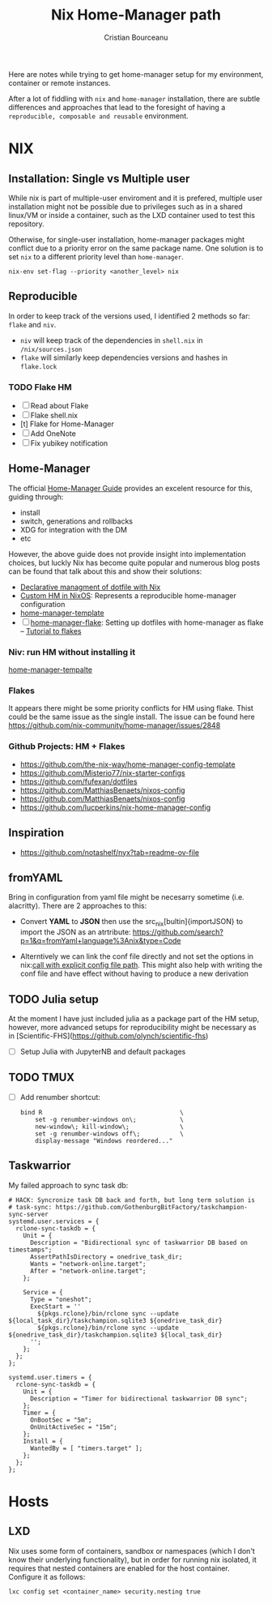 #+title: Nix Home-Manager path
#+author: Cristian Bourceanu
#+email: cristi.bourceanu@protonmail.com

Here are notes while trying to get home-manager setup for my environment, container or remote instances.

After a lot of fiddling with ~nix~ and ~home-manager~ installation, there are subtle differences and approaches that lead to the foresight of having a =reproducible, composable and reusable= environment.

* NIX
** Installation: Single vs Multiple user
While nix is part of multiple-user enviroment and it is prefered, multiple user installation might not be possible due to privileges such as in a shared linux/VM or inside a container, such as the LXD container used to test this repository.

Otherwise, for single-user installation, home-manager packages might conflict due to a priority error on the same package name. One solution is to set ~nix~ to a different priority level than ~home-manager~.
#+begin_src
nix-env set-flag --priority <another_level> nix
#+end_src

** Reproducible

In order to keep track of the versions used, I identified 2 methods so far: ~flake~ and ~niv~.
- ~niv~ will keep track of the dependencies in ~shell.nix~ in ~/nix/sources.json~
- ~flake~ will similarly keep dependencies versions and hashes in ~flake.lock~

*** TODO Flake HM
- [ ] Read about Flake
- [ ] Flake shell.nix
- [t] Flake for Home-Manager
- [ ] Add OneNote
- [ ] Fix yubikey notification

** Home-Manager

The official [[https://nix-community.github.io/home-manager/][Home-Manager Guide]] provides an excelent resource for this, guiding through:
- install
- switch, generations and rollbacks
- XDG for integration with the DM
- etc

However, the above guide does not provide insight into implementation choices, but luckly
Nix has become quite popular and numerous blog posts can be found that talk about this and show their solutions:

- [[https://www.bekk.christmas/post/2021/16/dotfiles-with-nix-and-home-manager][Declarative managment of dotfile with Nix]]
- [[https://www.lafuente.me/posts/installing-home-manager/][Custom HM in NixOS]]: Represents a reproducible home-manager configuration
- [[https://github.com/ryantm/home-manager-template][home-manager-template]]
- [ ] [[https://www.chrisportela.com/posts/home-manager-flake/][home-manager-flake]]: Setting up dotfiles with home-manager as flake
  -- [[https://www.tweag.io/blog/2020-05-25-flakes/][Tutorial to flakes]]

*** Niv: run HM without installing it

[[https://github.com/ryantm/home-manager-template][home-manager-tempalte]]


*** Flakes

It appears there might be some priority conflicts for HM using flake. Thist could be the same issue as the single install. The issue can be found here https://github.com/nix-community/home-manager/issues/2848

*** Github Projects: HM + Flakes

- https://github.com/the-nix-way/home-manager-config-template
- https://github.com/Misterio77/nix-starter-configs
- https://github.com/fufexan/dotfiles
- https://github.com/MatthiasBenaets/nixos-config
- https://github.com/MatthiasBenaets/nixos-config
- https://github.com/lucperkins/nix-home-manager-config

** Inspiration
- https://github.com/notashelf/nyx?tab=readme-ov-file

** fromYAML

Bring in configuration from yaml file might be necesarry sometime (i.e. alacritty). There are 2 approaches to this:
 - Convert *YAML* to *JSON* then use the src_nix[bultin]{importJSON} to import the JSON as an atrtribute: https://github.com/search?p=1&q=fromYaml+language%3Anix&type=Code
- Alterntively we can link the conf file directly and not set the options in nix:[[https://github.com/gytis-ivaskevicius/nixfiles/blob/2b2abcd07ede0df56360a8cda50a919a65864f8c/overlays/g-alacritty/default.nix][call with explicit config file path]]. This might also help with writing the conf file and have effect without having to produce a new derivation

** TODO Julia setup
At the moment I have just included julia as a package part of the HM setup,
however, more advanced setups for reproducibility might be necessary as in
[Scientific-FHS](https://github.com/olynch/scientific-fhs)
- [ ] Setup Julia with JupyterNB and default packages

** TODO TMUX
- [ ] Add renumber shortcut:
  #+begin_src
  bind R                                      \
      set -g renumber-windows on\;            \
      new-window\; kill-window\;              \
      set -g renumber-windows off\;           \
      display-message "Windows reordered..."
  #+end_src

** Taskwarrior

My failed approach to sync task db:
#+begin_src
    # HACK: Syncronize task DB back and forth, but long term solution is
    # task-sync: https://github.com/GothenburgBitFactory/taskchampion-sync-server
    systemd.user.services = {
      rclone-sync-taskdb = {
        Unit = {
          Description = "Bidirectional sync of taskwarrior DB based on timestamps";
          AssertPathIsDirectory = onedrive_task_dir;
          Wants = "network-online.target";
          After = "network-online.target";
        };

        Service = {
          Type = "oneshot";
          ExecStart = ''
            ${pkgs.rclone}/bin/rclone sync --update ${local_task_dir}/taskchampion.sqlite3 ${onedrive_task_dir}
            ${pkgs.rclone}/bin/rclone sync --update ${onedrive_task_dir}/taskchampion.sqlite3 ${local_task_dir}
          '';
        };
      };
    };

    systemd.user.timers = {
      rclone-sync-taskdb = {
        Unit = {
          Description = "Timer for bidirectional taskwarrior DB sync";
        };
        Timer = {
          OnBootSec = "5m";
          OnUnitActiveSec = "15m";
        };
        Install = {
          WantedBy = [ "timers.target" ];
        };
      };
    };
#+end_src

* Hosts
** LXD
Nix uses some form of containers, sandbox or namespaces (which I don't know their underlying functionality), but in order for running nix isolated, it requires that nested containers are enabled for the host container. Configure it as follows:

#+begin_src
lxc config set <container_name> security.nesting true
#+end_src
